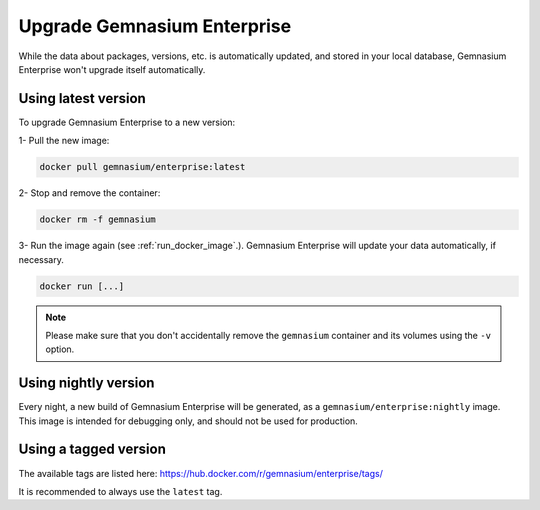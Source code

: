 Upgrade Gemnasium Enterprise
============================

While the data about packages, versions, etc. is automatically updated, and
stored in your local database, Gemnasium Enterprise won't upgrade itself
automatically.

Using latest version
--------------------

To upgrade Gemnasium Enterprise to a new version:

1- Pull the new image:

.. code::

    docker pull gemnasium/enterprise:latest

2- Stop and remove the container:

.. code::

    docker rm -f gemnasium

3- Run the image again (see :ref:`run_docker_image`.). Gemnasium Enterprise will update your data automatically, if necessary.

.. code::

    docker run [...]

.. note::
    Please make sure that you don't accidentally remove the ``gemnasium``
    container and its volumes using the ``-v`` option.

Using nightly version
----------------------

Every night, a new build of Gemnasium Enterprise will be generated, as a ``gemnasium/enterprise:nightly`` image.
This image is intended for debugging only, and should not be used for production.

Using a tagged version
----------------------

The available tags are listed here:
https://hub.docker.com/r/gemnasium/enterprise/tags/

It is recommended to always use the ``latest`` tag.
